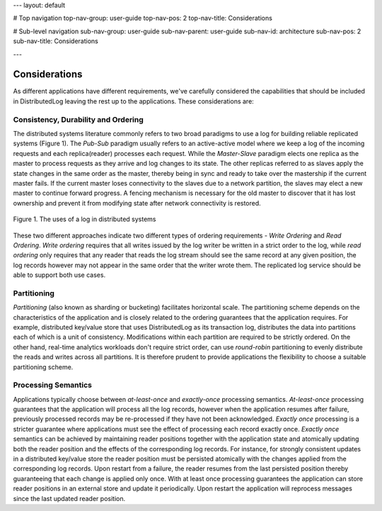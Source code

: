 ---
layout: default

# Top navigation
top-nav-group: user-guide
top-nav-pos: 2
top-nav-title: Considerations

# Sub-level navigation
sub-nav-group: user-guide
sub-nav-parent: user-guide
sub-nav-id: architecture
sub-nav-pos: 2
sub-nav-title: Considerations

---

Considerations
==============

As different applications have different requirements, we've carefully considered the capabilities
that should be included in DistributedLog leaving the rest up to the applications. These considerations are: 

Consistency, Durability and Ordering
~~~~~~~~~~~~~~~~~~~~~~~~~~~~~~~~~~~~

The distributed systems literature commonly refers to two broad paradigms to use a log
for building reliable replicated systems (Figure 1). The `Pub-Sub` paradigm usually
refers to an active-active model where we keep a log of the incoming requests and each
replica(reader) processes each request. While the `Master-Slave` paradigm elects one
replica as the master to process requests as they arrive and log changes to its state.
The other replicas referred to as slaves apply the state changes in the same order as
the master, thereby being in sync and ready to take over the mastership if the current
master fails. If the current master loses connectivity to the slaves due to a network
partition, the slaves may elect a new master to continue forward progress. A fencing
mechanism is necessary for the old master to discover that it has lost ownership and
prevent it from modifying state after network connectivity is restored.

.. figure:: ../../images/pubsub.png
   :align: center
   :width: 600px

   Figure 1. The uses of a log in distributed systems


These two different approaches indicate two different types of ordering requirements -
`Write Ordering` and `Read Ordering`. `Write ordering` requires that all writes issued
by the log writer be written in a strict order to the log, while `read ordering` only
requires that any reader that reads the log stream should see the same record at any
given position, the log records however may not appear in the same order that the writer
wrote them. The replicated log service should be able to support both use cases. 

Partitioning
~~~~~~~~~~~~

`Partitioning` (also known as sharding or bucketing) facilitates horizontal scale. The
partitioning scheme depends on the characteristics of the application and is closely
related to the ordering guarantees that the application requires. For example, distributed
key/value store that uses DistributedLog as its transaction log, distributes the data into
partitions each of which is a unit of consistency. Modifications within each partition are
required to be strictly ordered. On the other hand, real-time analytics workloads don't
require strict order, can use *round-robin* partitioning to evenly distribute the reads and
writes across all partitions. It is therefore prudent to provide applications the flexibility
to choose a suitable partitioning scheme.

Processing Semantics
~~~~~~~~~~~~~~~~~~~~

Applications typically choose between `at-least-once` and `exactly-once` processing semantics.
`At-least-once` processing guarantees that the application will process all the log records,
however when the application resumes after failure, previously processed records may be
re-processed if they have not been acknowledged. `Exactly once` processing is a stricter
guarantee where applications must see the effect of processing each record exactly once.
`Exactly once` semantics can be achieved by maintaining reader positions together with the
application state and atomically updating both the reader position and the effects of the
corresponding log records. For instance, for strongly consistent updates in a distributed
key/value store the reader position must be persisted atomically with the changes applied
from the corresponding log records. Upon restart from a failure, the reader resumes from the
last persisted position thereby guaranteeing that each change is applied only once. With at
least once processing guarantees the application can store reader positions in an external
store and update it periodically. Upon restart the application will reprocess messages since
the last updated reader position.
